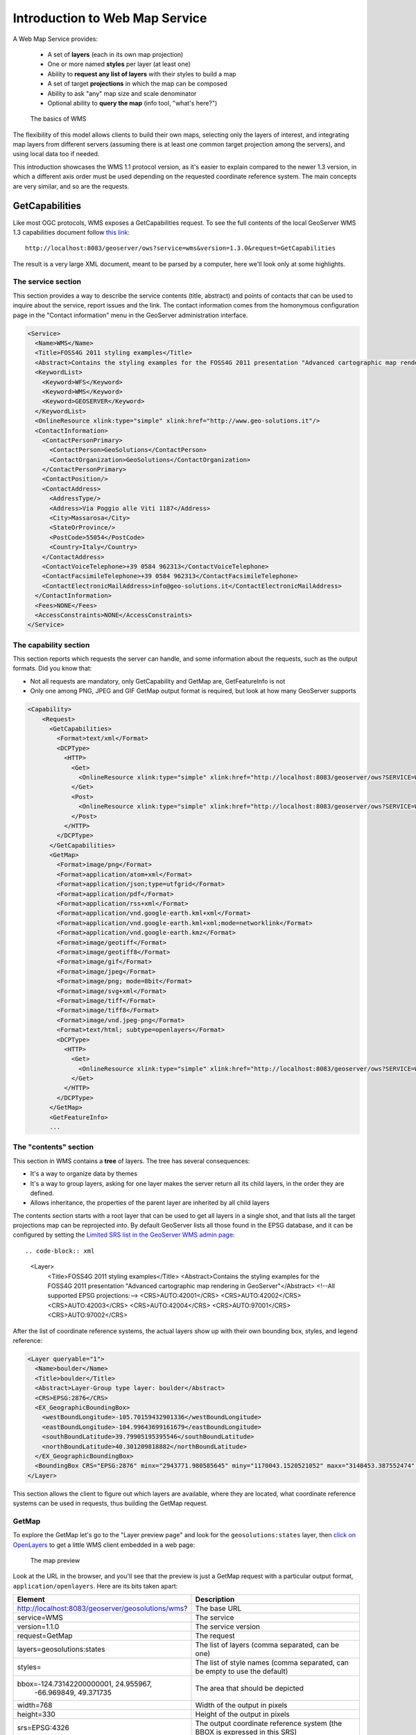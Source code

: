 .. _geoserver.wms:


Introduction to Web Map Service
===============================

A Web Map Service provides:

  * A set of **layers** (each in its own map projection)
  * One or more named **styles** per layer (at least one)
  * Ability to **request any list of layers** with their styles to build a map
  * A set of target **projections** in which the map can be composed
  * Ability to ask "any" map size and scale denominator
  * Optional ability to **query the map** (info tool, "what's here?")
  
.. figure:: img/layers.png

   The basics of WMS

The flexibility of this model allows clients to build their own maps, selecting only the 
layers of interest, and integrating map layers from different servers (assuming there is
at least one common target projection among the servers), and using local data too if needed.

This introduction showcases the WMS 1.1 protocol version, as it's easier to explain compared to
the newer 1.3 version, in which a different axis order must be used depending on the requested 
coordinate reference system. The main concepts are very similar, and so are the requests.

GetCapabilities
---------------

Like most OGC protocols, WMS exposes a GetCapabilities request. To see the full contents of
the local GeoServer WMS 1.3 capabilities document follow `this link <http://localhost:8083/geoserver/ows?service=wms&version=1.3.0&request=GetCapabilities>`_::

  http://localhost:8083/geoserver/ows?service=wms&version=1.3.0&request=GetCapabilities
  
The result is a very large XML document, meant to be parsed by a computer, 
here we'll look only at some highlights.

The service section
```````````````````
This section provides a way to describe the service contents (title, abstract) and points
of contacts that can be used to inquire about the service, report issues and the link.
The contact information comes from the homonymous configuration page in the "Contact information" menu   
in the GeoServer administration interface.

.. code-block:: xml

  <Service>
    <Name>WMS</Name>
    <Title>FOSS4G 2011 styling examples</Title>
    <Abstract>Contains the styling examples for the FOSS4G 2011 presentation "Advanced cartographic map rendering in GeoServer"</Abstract>
    <KeywordList>
      <Keyword>WFS</Keyword>
      <Keyword>WMS</Keyword>
      <Keyword>GEOSERVER</Keyword>
    </KeywordList>
    <OnlineResource xlink:type="simple" xlink:href="http://www.geo-solutions.it"/>
    <ContactInformation>
      <ContactPersonPrimary>
        <ContactPerson>GeoSolutions</ContactPerson>
        <ContactOrganization>GeoSolutions</ContactOrganization>
      </ContactPersonPrimary>
      <ContactPosition/>
      <ContactAddress>
        <AddressType/>
        <Address>Via Poggio alle Viti 1187</Address>
        <City>Massarosa</City>
        <StateOrProvince/>
        <PostCode>55054</PostCode>
        <Country>Italy</Country>
      </ContactAddress>
      <ContactVoiceTelephone>+39 0584 962313</ContactVoiceTelephone>
      <ContactFacsimileTelephone>+39 0584 962313</ContactFacsimileTelephone>
      <ContactElectronicMailAddress>info@geo-solutions.it</ContactElectronicMailAddress>
    </ContactInformation>
    <Fees>NONE</Fees>
    <AccessConstraints>NONE</AccessConstraints>
  </Service>

The capability section
``````````````````````

This section reports which requests the server can handle, and some information
about the requests, such as the output formats.
Did you know that:

* Not all requests are mandatory, only GetCapability and GetMap are, GetFeatureInfo is not
* Only one among PNG, JPEG and GIF GetMap output format is required, but look at how many GeoServer supports   

.. code-block:: xml

    <Capability>
        <Request>
          <GetCapabilities>
            <Format>text/xml</Format>
            <DCPType>
              <HTTP>
                <Get>
                  <OnlineResource xlink:type="simple" xlink:href="http://localhost:8083/geoserver/ows?SERVICE=WMS&amp;"/>
                </Get>
                <Post>
                  <OnlineResource xlink:type="simple" xlink:href="http://localhost:8083/geoserver/ows?SERVICE=WMS&amp;"/>
                </Post>
              </HTTP>
            </DCPType>
          </GetCapabilities>
          <GetMap>
            <Format>image/png</Format>
            <Format>application/atom+xml</Format>
            <Format>application/json;type=utfgrid</Format>
            <Format>application/pdf</Format>
            <Format>application/rss+xml</Format>
            <Format>application/vnd.google-earth.kml+xml</Format>
            <Format>application/vnd.google-earth.kml+xml;mode=networklink</Format>
            <Format>application/vnd.google-earth.kmz</Format>
            <Format>image/geotiff</Format>
            <Format>image/geotiff8</Format>
            <Format>image/gif</Format>
            <Format>image/jpeg</Format>
            <Format>image/png; mode=8bit</Format>
            <Format>image/svg+xml</Format>
            <Format>image/tiff</Format>
            <Format>image/tiff8</Format>
            <Format>image/vnd.jpeg-png</Format>
            <Format>text/html; subtype=openlayers</Format>
            <DCPType>
              <HTTP>
                <Get>
                  <OnlineResource xlink:type="simple" xlink:href="http://localhost:8083/geoserver/ows?SERVICE=WMS&amp;"/>
                </Get>
              </HTTP>
            </DCPType>
          </GetMap>
          <GetFeatureInfo>
          ...

The "contents" section
``````````````````````
This section in WMS contains a **tree** of layers. The tree has several consequences:

* It's a way to organize data by themes
* It's a way to group layers, asking for one layer makes the server return all its child layers, in the order they are defined.
* Allows inheritance, the properties of the parent layer are inherited by all child layers

The contents section starts with a root layer that can be used to get all layers in a single shot,
and that lists all the target projections map can be reprojected into.
By default GeoServer lists all those found in the EPSG database, and it can be configured
by setting the `Limited SRS list in the GeoServer WMS admin page <http://localhost:8083/geoserver/web/wicket/bookmarkable/org.geoserver.wms.web.WMSAdminPage>`_::

.. code-block:: xml

    <Layer>
      <Title>FOSS4G 2011 styling examples</Title>
      <Abstract>Contains the styling examples for the FOSS4G 2011 presentation "Advanced cartographic map rendering in GeoServer"</Abstract>
      <!--All supported EPSG projections:-->
      <CRS>AUTO:42001</CRS>
      <CRS>AUTO:42002</CRS>
      <CRS>AUTO:42003</CRS>
      <CRS>AUTO:42004</CRS>
      <CRS>AUTO:97001</CRS>
      <CRS>AUTO:97002</CRS>

After the list of coordinate reference systems, the actual layers show up with their own bounding box, styles, and legend reference:

.. code-block:: xml

      <Layer queryable="1">
        <Name>boulder</Name>
        <Title>boulder</Title>
        <Abstract>Layer-Group type layer: boulder</Abstract>
        <CRS>EPSG:2876</CRS>
        <EX_GeographicBoundingBox>
          <westBoundLongitude>-105.70159432901336</westBoundLongitude>
          <eastBoundLongitude>-104.99643699161679</eastBoundLongitude>
          <southBoundLatitude>39.79905195395546</southBoundLatitude>
          <northBoundLatitude>40.301209818882</northBoundLatitude>
        </EX_GeographicBoundingBox>
        <BoundingBox CRS="EPSG:2876" minx="2943771.980585645" miny="1170043.1520521052" maxx="3140453.387552474" maxy="1352572.8133490852"/>
      </Layer>

This section allows the client to figure out which layers are available, where they are located,
what coordinate reference systems can be used in requests, thus building the GetMap request.

GetMap
``````

To explore the GetMap let's go to the "Layer preview page" and
look for the ``geosolutions:states`` layer, then `click on OpenLayers <http://localhost:8083/geoserver/geosolutions/wms?service=WMS&version=1.1.0&request=GetMap&layers=geosolutions:states&styles=&bbox=-124.73142200000001,24.955967,-66.969849,49.371735&width=768&height=330&srs=EPSG:4326&format=application/openlayers>`_ to get a little WMS client
embedded in a web page:

.. figure:: img/openlayers.png

   The map preview

Look at the URL in the browser, and you'll see that the preview is just a GetMap request with a 
particular output format, ``application/openlayers``. Here are its bits taken apart:

.. list-table::
   :header-rows: 1
   
   * - Element
     - Description
   * - http://localhost:8083/geoserver/geosolutions/wms?
     - The base URL
   * - service=WMS
     - The service
   * - version=1.1.0
     - The service version
   * - request=GetMap
     - The request
   * - layers=geosolutions:states
     - The list of layers (comma separated, can be one)
   * - styles=
     - The list of style names (comma separated, can be empty to use the default)
   * - bbox=-124.73142200000001, 24.955967,
            | -66.969849, 49.371735
     - The area that should be depicted
   * - width=768
     - Width of the output in pixels
   * - height=330
     - Height of the output in pixels
   * - srs=EPSG:4326
     - The output coordinate reference system (the BBOX is expressed in this SRS)
   * - format=application/openlayers
     - The requested format (could have been image/png, image/jpeg, or any other listed in the capabilities document)

The little client in the web page is following every user's move and making GetMap requests
in ``image/png`` format, adjusting the ``BBOX`` parameter at every move:

* Each pan around makes the client issue a new GetMap to GeoServer with a translated BBOX
* Each zoom in/out makes the client issue a new GetMap to GeoServer, with a smaller or larger BBOX

GetFeatureInfo
``````````````

The GetFeatureInfo request allows a client to issue a "what's here" request for one or more
of the requested layers. The "here" is specified by giving the coordinate of the pixel that the
user clicked, inside the GetMap output the user is looking at.

With the above preview open, try to click on the map.

.. figure:: img/featureinfo.png

   The map preview


GeoServer will issue a request similar to the following one:

.. list-table::
   :header-rows: 1
   
   * - Element
     - Description
   * - http://localhost:8083/geoserver/geosolutions/wms?
     - The base URL
   * - service=WMS
     - The service
   * - version=1.1.0
     - The service version
   * - request=GetFeatureInfo
     - The request
   * - layers=geosolutions:states
     - The list of layers (comma separated, can be one)
   * - styles=
     - The list of style names (comma separated, can be empty to use the default)
   * - bbox= -124.73142200000001,24.955967,
             | -66.969849,49.371735
     - The area that should be depicted
   * - width=768
     - Width of the output in pixels
   * - height=330
     - Height of the output in pixels
   * - srs=EPSG:4326
     - The output coordinate reference system (the BBOX is expressed in this SRS)
   * - format=application/openlayers
     - The requested format (could have been image/png, image/jpeg, or any other listed in the capabilities document)
   * - QUERY_LAYERS=geosolutions
     - The layers being queried (should be a subset of LAYERS)
   * - FEATURE_COUNT=50
     - The amount of feature descriptions to return
   * - X=50
     - The X coordinate of the pixel being queried
   * - Y=50
     - The Y coordinate of the pixel being queried
